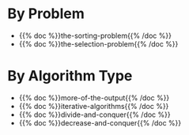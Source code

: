 #+BEGIN_COMMENT
.. title: Algorithm Problems
.. slug: algorithm-problems
.. date: 2022-03-03 18:33:06 UTC-08:00
.. tags: index,algorithms
.. category: Algorithms
.. link: 
.. description: Algorithmic problems.
.. type: text

#+END_COMMENT
* By Problem
 - {{% doc %}}the-sorting-problem{{% /doc %}}
 - {{% doc %}}the-selection-problem{{% /doc %}}

* By Algorithm Type
- {{% doc %}}more-of-the-output{{% /doc %}}
- {{% doc %}}iterative-algorithms{{% /doc %}}
- {{% doc %}}divide-and-conquer{{% /doc %}}
- {{% doc %}}decrease-and-conquer{{% /doc %}}

